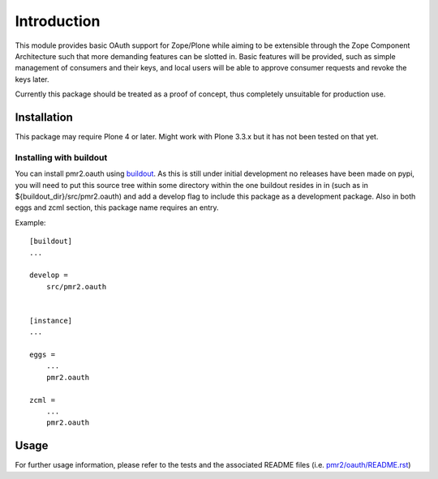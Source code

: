 ============
Introduction
============

This module provides basic OAuth support for Zope/Plone while aiming to
be extensible through the Zope Component Architecture such that more
demanding features can be slotted in.  Basic features will be provided,
such as simple management of consumers and their keys, and local users
will be able to approve consumer requests and revoke the keys later.

Currently this package should be treated as a proof of concept, thus
completely unsuitable for production use.


------------
Installation
------------

This package may require Plone 4 or later.  Might work with Plone 3.3.x
but it has not been tested on that yet.


~~~~~~~~~~~~~~~~~~~~~~~~
Installing with buildout
~~~~~~~~~~~~~~~~~~~~~~~~

You can install pmr2.oauth using `buildout`_.  As this is still under
initial development no releases have been made on pypi, you will need to
put this source tree within some directory within the one buildout 
resides in in (such as in ${buildout_dir}/src/pmr2.oauth) and add a
develop flag to include this package as a development package.  Also in
both eggs and zcml section, this package name requires an entry.

.. _buildout: http://pypi.python.org/pypi/zc.buildout

Example::

    [buildout]
    ...

    develop =
        src/pmr2.oauth


    [instance]
    ...

    eggs =
        ...
        pmr2.oauth

    zcml =
        ...
        pmr2.oauth


-----
Usage
-----

For further usage information, please refer to the tests and the 
associated README files (i.e. `pmr2/oauth/README.rst`_)

.. _pmr2/oauth/README.rst: pmr2/oauth/README.rst
